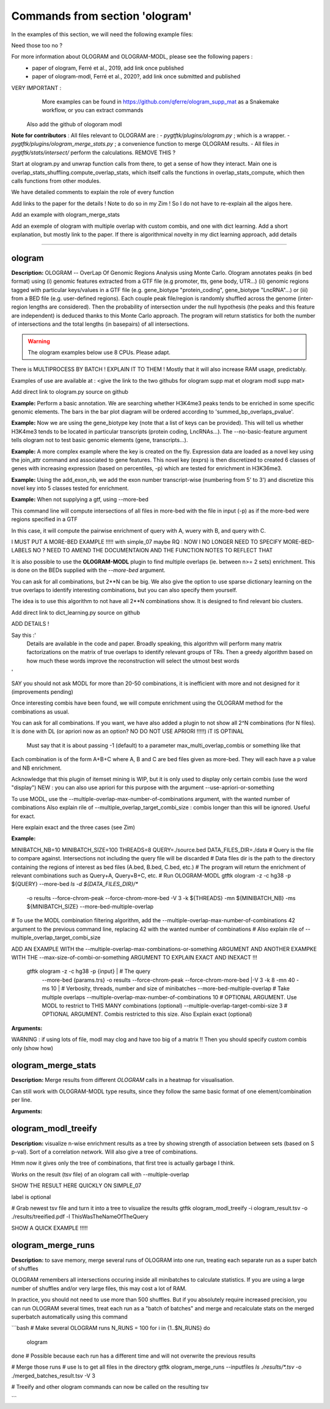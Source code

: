Commands from section 'ologram'
------------------------------------


In the examples of this section, we will need the following example files:

.. command-output:: gtftk get_example -q -d simple -f '*'
	:shell:

.. command-output:: gtftk get_example -q -d mini_real -f '*'
	:shell:

.. command-output:: gtftk get_example -q -d hg38_chr1 -f '*'
	:shell:

.. command-output:: gtftk get_example -q -d ologram_1 -f '*'
	:shell:



Need those too no ?

.. command-output:: gtftk get_example -q -d simple_07 -f '*'
	:shell:

.. command-output:: gtftk get_example -q -d ologram_2 -f '*'
	:shell:





For more information about OLOGRAM and OLOGRAM-MODL, please see the following papers :
	- paper of ologram, Ferré et al., 2019, add link once published
	- paper of ologram-modl, Ferré et al., 2020?, add link once submitted and published




VERY IMPORTANT :
	More examples can be found in https://github.com/qferre/ologram_supp_mat as a Snakemake workflow, or you can extract commands
  Also add the github of ologoram modl





**Note for contributors** : All files relevant to OLOGRAM are :
- *pygtftk/plugins/ologram.py* ; which is a wrapper.
- *pygtftk/plugins/ologram_merge_stats.py* ; a convenience function to merge OLOGRAM results.
- All files *in pygtftk/stats/intersect/* perform the calculations.
REMOVE THIS ?

Start at ologram.py and unwrap function calls from there, to get a sense of how they interact.
Main one is overlap_stats_shuffling.compute_overlap_stats, which itself calls the functions in overlap_stats_compute, which then calls functions from other modules.

We have detailed comments to explain the role of every function





Add links to the paper for the details ! Note to do so in my Zim ! So I do not have to re-explain all the algos here.



Add an example with ologram_merge_stats

Add an exemple of ologram with multiple overlap with custom combis, and one with dict learning. Add a short explanation, but mostly link to the paper.
If there is algorithmical novelty in my dict learning approach, add details










------------------------------------------------------------------------------------------------------------------



ologram
~~~~~~~~~~~~~~~~~~~~~~

**Description:** OLOGRAM -- OverLap Of Genomic Regions Analysis using Monte Carlo. Ologram annotates peaks
(in bed format) using (i) genomic features extracted from a GTF file (e.g promoter, tts, gene body, UTR...)
(ii) genomic regions tagged with particular keys/values in a GTF file (e.g. gene_biotype "protein_coding",
gene_biotype "LncRNA"...) or (iii) from a BED file (e.g. user-defined regions). Each couple peak file/region
is randomly shuffled across the genome (inter-region lengths are considered). Then the probability of intersection
under the null hypothesis (the peaks and this feature are independent) is deduced thanks to this Monte Carlo approach.
The program will return statistics for both the number of intersections and the total lengths (in basepairs) of all intersections.

.. warning:: The ologram examples below use 8 CPUs. Please adapt.



There is  MULTIPROCESS BY BATCH ! EXPLAIN IT TO THEM ! Mostly that it will also increase RAM usage, predictably.








Examples of use are available at : <give the link to the two githubs for ologram supp mat et ologram modl supp mat>















Add direct link to ologram.py source on github

**Example:** Perform a basic annotation. We are searching whether H3K4me3 peaks tends to be enriched in some specific genomic elements. The bars in
the bar plot diagram will be ordered according to 'summed_bp_overlaps_pvalue'.


.. command-output:: gtftk ologram -i hg38_chr1.gtf.gz -p ENCFF112BHN_H3K4me3_chr1.bed -c hg38_chr1.genome -u 1500 -d 1500 -D  -pf example_pa_01.pdf -k 8 -j summed_bp_overlaps_pvalue
	:shell:


.. raw:: html

  <br>
  <table>
  <tr>
  <td valign="top">
  <iframe src="_static/example_pa_01.pdf" title="your_title" align="top" width="500" height="620" width="50%" frameborder="0" scrolling="auto" target="Message">
  </iframe>
  </td>
  </tr>
  </table>
  <br>
  <br>

**Example:** Now we are using the gene_biotype key (note that a list of keys can be provided). This will tell us whether H3K4me3 tends to be located in particular transcripts (protein coding, LncRNAs...). The --no-basic-feature argument tells ologram not to test basic genomic elements (gene, transcripts...).

.. command-output:: gtftk select_by_key -i mini_real.gtf.gz -k gene_biotype -v protein_coding,lincRNA,antisense,processed_transcript  |  gtftk ologram  -m gene_biotype -p ENCFF112BHN_H3K4me3_K562_sub.bed -c hg38 -D -n  -pf example_pa_02.pdf -k 8 -j summed_bp_overlaps_pvalue
	:shell:


.. raw:: html

  <br>
  <table>
  <tr>
  <td valign="top">
  <iframe src="_static/example_pa_02.pdf" title="your_title" align="top" width="500" height="620" width="50%" frameborder="0" scrolling="auto" target="Message">
  </iframe>
  </td>
  </tr>
  </table>
  <br>
  <br>

**Example:** A more complex example where the key is created on the fly. Expression data are loaded as a novel key using the join_attr command and associated to gene features. This novel key (exprs) is then discretized to created 6 classes of genes with increasing expression (based on percentiles, -p) which are tested for enrichment in H3K36me3.

.. command-output:: gtftk join_attr -i mini_real.gtf.gz -H -j mini_real_counts_ENCFF630HEX.tsv -k gene_name -n exprs -t exon | gtftk discretize_key -k exprs -p -d exprs_class -n 6  -u | gtftk ologram -p ENCFF119BYM_H3K36me3_K562_sub.bed -c hg38 -D -n -m exprs_class -pf example_pa_03.pdf -k 8 -j summed_bp_overlaps_pvalue
	:shell:


.. raw:: html

  <br>
  <table>
  <tr>
  <td valign="top">
  <iframe src="_static/example_pa_03.pdf" title="your_title" align="top" width="500" height="620" width="50%" frameborder="0" scrolling="auto" target="Message">
  </iframe>
  </td>
  </tr>
  </table>
  <br>
  <br>

**Example:** Using the add_exon_nb, we add the exon number transcript-wise (numbering from 5' to 3') and discretize this novel key into 5 classes tested for enrichment.

.. command-output:: gtftk add_exon_nb -k exon_nbr -i mini_real.gtf.gz | gtftk discretize_key -p -d exon_nbr_cat -n 5  -k exon_nbr | gtftk ologram -p ENCFF112BHN_H3K4me3_K562_sub.bed -c hg38 -D -n -m exon_nbr_cat -pf example_pa_04.pdf -k 8 -j summed_bp_overlaps_pvalue
	:shell:


.. raw:: html

  <br>
  <table>
  <tr>
  <td valign="top">
  <iframe src="_static/example_pa_04.pdf" title="your_title" align="top" width="500" height="620" width="50%" frameborder="0" scrolling="auto" target="Message">
  </iframe>
  </td>
  </tr>
  </table>
  <br>
  <br>


























**Example:** When not supplying a gtf, using --more-bed

.. command-output:: 
	:shell:

	gtftk ologram -ms 40 -mn 10 -p query.bed \
            --more-bed A.bed B.bed C.bed -z -c hg38 -V 3 
            --force-chrom-peak --force-chrom-more-bed

  # TODO USE SIMPLE.07 instead !!

This command line will compute intersections of all files in more-bed with the file in input (-p) as if the more-bed were regions specified in a GTF

In this case, it will compute the pairwise enrichment of query with A, wuery with B, and query with C.

I MUST PUT A MORE-BED EXAMPLE !!!!! with simple_07 maybe
RQ : NOW I NO LONGER NEED TO SPECIFY MORE-BED-LABELS NO ? NEED TO AMEND THE DOCUMENTAION AND THE FUNCTION NOTES
TO REFLECT THAT





















It is also possible to use the **OLOGRAM-MODL** plugin to find multiple overlaps (ie. between n>= 2 sets) enrichment.
This is done on the BEDs supplied with the `--more-bed` argument. 






You can ask for all combinations, but 2**N can be big. We also give the option to use sparse dictionary learning on the true overlaps
to identify interesting combinations, but you can also specify them yourself.

The idea is to use this algorithm to not have all 2**N combinations show. It is designed to find relevant bio clusters.


Add direct link to dict_learning.py source on github

ADD DETAILS !

Say this :'
  Details are available in the code and paper. Broadly speaking, this algorithm will perform many matrix factorizations on the 
  matrix of true overlaps to identify relevant groups of TRs.
  Then a greedy algorithm based on how much these words improve the reconstruction will select the utmost best words
'


SAY you should not ask MODL for more than 20-50 combinations, it is inefficient with more and not designed for it (improvements pending)

Once interesting combis have been found, we will compute enrichment using the OLOGRAM method for the combinations as usual.



You can ask for all combinations. If you want, we have also added a plugin to not show all 2^N combinations (for N files).
It is done with DL (or apriori now as an option? NO DO NOT USE APRIORI !!!!!) iT IS OPTINAL
  Must say that it is about passing -1 (default) to a parameter max_multi_overlap_combis or something like that
Each combination is of the form A+B+C where A, B and C are bed files given as more-bed. They will each have a p value and NB enrichment.

Acknowledge that this plugin of itemset mining is WIP, but it is only used to display only certain combis (use the word "display")
NEW : you can also use apriori for this purpose with the argument --use-apriori-or-something



To use MODL, use the --multiple-overlap-max-number-of-combinations argument, with the wanted number of combinations
Also explain rile of --multiple_overlap_target_combi_size : combis longer than this will be ignored. Useful for exact.





Here explain exact and the three cases (see Zim)




**Example:**

.. command-output:: gtftk ologram -z -p simple_07_peaks.bed -c simple_07.chromInfo -u 2 -d 2 -K ologram_output --no-date -k 8 --more-bed simple_07_peaks.1.bed simple_07_peaks.2.bed --more-bed-labels One,Two --more-bed-multiple-overlap
	:shell:



MINIBATCH_NB=10
MINIBATCH_SIZE=100
THREADS=8
QUERY=./source.bed
DATA_FILES_DIR=./data
# Query is the file to compare against. Intersections not including the query file will be discarded
# Data files dir is the path to the directory containing the regions of interest as bed files (A.bed, B.bed, C.bed, etc.)
# The program will return the enrichment of relevant combinations such as Query+A, Query+B+C, etc.
# Run OLOGRAM-MODL
gtftk ologram -z -c hg38 -p ${QUERY} --more-bed `ls -d ${DATA_FILES_DIR}/*` 
  -o results --force-chrom-peak --force-chrom-more-bed 
  -V 3 -k ${THREADS} -mn ${MINIBATCH_NB} -ms ${MINIBATCH_SIZE} --more-bed-multiple-overlap
# To use the MODL combination filtering algorithm, add the --multiple-overlap-max-number-of-combinations 42 argument to the previous command line, replacing 42 with the wanted number of combinations
# Also explain rile of --multiple_overlap_target_combi_size

ADD AN EXAMPLE WITH the --multiple-overlap-max-combinations-or-something ARGUMENT
AND ANOTHER EXAMPKE WITH THE --max-size-of-combi-or-something ARGUMENT TO EXPLAIN EXACT AND INEXACT !!!
  gtftk ologram -z -c hg38 -p {input} |\                      # The query
      --more-bed {params.trs} 
      -o results --force-chrom-peak --force-chrom-more-bed  |\
      -V 3 -k 8 -mn 40 -ms 10 |\          # Verbosity, threads, number and size of minibatches
      --more-bed-multiple-overlap         # Take multiple overlaps
      --multiple-overlap-max-number-of-combinations 10     # OPTIONAL ARGUMENT. Use MODL to restrict to THIS MANY combinations (optional)
      --multiple-overlap-target-combi-size 3               # OPTIONAL ARGUMENT. Combis restricted to this size. Also Explain exact (optional)



.. raw:: html

  <br>
  <table>
  <tr>
  <td valign="top">
  <iframe src="_static/example_pa_06.pdf" title="your_title" align="top" width="500" height="620" width="50%" frameborder="0" scrolling="auto" target="Message">
  </iframe>
  </td>
  </tr>
  </table>
  <br>
  <br>


  NOTE : I ONLY NEED TO SHOW ONE QUICK EXAMPLE.
    JUST SHOW THE OLOGRAM RESULT HERE on simple_07























**Arguments:**

.. command-output:: gtftk ologram -h
	:shell:













WARNING : if using lots of file, modl may clog and have too big of a matrix !!
Then you should specify custom combis only (show how)

































ologram_merge_stats
~~~~~~~~~~~~~~~~~~~~~~

**Description:** Merge results from different *OLOGRAM* calls in a heatmap for visualisation.


Can still work with OLOGRAM-MODL type results, since they follow the same basic format of one element/combination per line.



.. command-output:: gtftk ologram_merge_stats H3K4me3_ologram_stats.tsv H3K36me3_ologram_stats.tsv H3K79me2_ologram_stats.tsv -o merged_ologram.pdf --labels H3K4me3,H3K36me3,H3K79me2
	:shell:


.. raw:: html

  <br>
  <table>
  <tr>
  <td valign="top">
  <iframe src="_static/example_pa_05.pdf" title="your_title" align="top" width="500" height="620" width="50%" frameborder="0" scrolling="auto" target="Message">
  </iframe>
  </td>
  </tr>
  </table>
  <br>
  <br>



**Arguments:**

.. command-output:: gtftk ologram_merge_stats -h
	:shell:











ologram_modl_treeify
~~~~~~~~~~~~~~~~~~~~~~

**Description:** visualize n-wise enrichment results as a tree by showing strength of association between sets (based on S p-val). Sort of a correlation network.
Will also give a tree of combinations.

Hmm now it gives only the tree of combinations, that first tree is actually garbage I think.


Works on the result (tsv file) of an ologram call with --multiple-overlap


SHOW THE RESULT HERE QUICKLY ON SIMPLE_07

label is optional


.. command-output:: gtftk ologram_merge_stats -h
	:shell:
# Grab newest tsv file and turn it into a tree to visualize the results
gtftk ologram_modl_treeify -i ologram_result.tsv -o ./results/treeified.pdf -l ThisWasTheNameOfTheQuery





SHOW A QUICK EXAMPLE !!!!!

.. raw:: html

  <br>
  <table>
  <tr>
  <td valign="top">
  <iframe src="_static/example_pa_07.pdf" title="your_title" align="top" width="500" height="620" width="50%" frameborder="0" scrolling="auto" target="Message">
  </iframe>
  </td>
  </tr>
  </table>
  <br>
  <br>




ologram_merge_runs
~~~~~~~~~~~~~~~~~~~~~~

**Description:** to save memory, merge several runs of OLOGRAM into one run, treating each separate run as a super batch of shuffles




OLOGRAM remembers all intersections occuring inside all minibatches to calculate statistics. If you are using
a large number of shuffles and/or very large files, this may cost a lot of RAM.

In practice, you should not need to use more than 500 shuffles. But if you absolutely require increased precision, 
you can run OLOGRAM several times, treat each run as a "batch of batches" and merge and recalculate stats on the merged superbatch
automatically using this command



```bash
# Make several OLOGRAM runs
N_RUNS = 100
for i in {1..$N_RUNS}
do
   ologram
done
# Possible because each run has a different time and will not overwrite the previous results

# Merge those runs
# use ls to get all files in the directory
gtftk ologram_merge_runs --inputfiles `ls ./results/*.tsv` -o ./merged_batches_result.tsv -V 3

# Treeify and other ologram commands can now be called on the resulting tsv

```